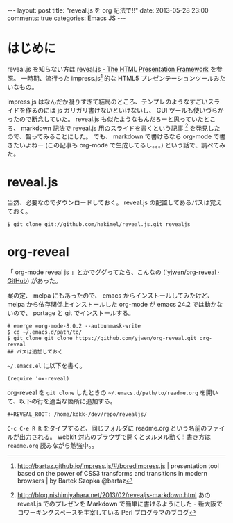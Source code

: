 #+BEGIN_HTML
---
layout: post
title: "reveal.js を org 記法で!!"
date: 2013-05-28 23:00
comments: true
categories: Emacs JS
---
#+END_HTML
#+OPTIONS: toc:nil num:nil LaTeX:t
* はじめに
reveal.js を知らない方は [[http://lab.hakim.se/reveal-js/#/][reveal.js - The HTML Presentation Framework]] を参照。
一時期、流行った impress.js[fn:1] 的な HTML5 プレゼンテーションツールみたいなもの。

impress.js はなんだか凝りすぎて結局のところ、テンプレのようなすごいスライドを作るのには js ガリガリ書けないといけないし、 GUI ツールも使いづらかったので断念していた。
reveal.js も似たようなもんだろーと思っていたところ、 markdown 記法で reveal.js 用のスライドを書くという記事 [fn:2] を発見したので、齧ってみることにした。
でも、 markdown で書けるなら org-mode で書きたいよねー (この記事も org-mode で生成してるし。。。) という話で、調べてみた。

* reveal.js
当然、必要なのでダウンロードしておく。
reveal.js の配置してあるパスは覚えておく。
#+BEGIN_EXAMPLE
$ git clone git://github.com/hakimel/reveal.js.git revealjs
#+END_EXAMPLE

* org-reveal
「 org-mode reveal js 」とかでググってたら、こんなの ([[https://github.com/yjwen/org-reveal][`yjwen/org-reveal · GitHub]]) があった。

案の定、 melpa にもあったので、 emacs からインストールしてみたけど、 melpa から依存関係上インストールした org-mode が emacs 24.2 では動かないので、 portage と git でインストールする。
#+BEGIN_EXAMPLE
# emerge =org-mode-8.0.2 --autounmask-write
$ cd ~/.emacs.d/path/to/
$ git clone git clone https://github.com/yjwen/org-reveal.git org-reveal
## パスは追加しておく
#+END_EXAMPLE

=~/.emacs.el= に以下を書く。

#+BEGIN_EXAMPLE
(require 'ox-reveal)
#+END_EXAMPLE

org-reveal を =git clone= したときの =~/.emacs.d/path/to/readme.org= を開いて、以下の行を適当な箇所に追加する。
#+BEGIN_EXAMPLE
#+REVEAL_ROOT: /home/kdkk-/dev/repo/revealjs/
#+END_EXAMPLE

=C-c C-e R R= をタイプすると、同じフォルダに readme.org という名前のファイルが出力される。 webkit 対応のブラウザで開くとヌルヌル動く!!
書き方は =readme.org= 読みながら勉強中。。

[fn:1] http://bartaz.github.io/impress.js/#/boredimpress.js | presentation tool based on the power of CSS3 transforms and transitions in modern browsers | by Bartek Szopka @bartaz
[fn:2] http://blog.nishimiyahara.net/2013/02/revealjs-markdown.html あの reveal.js でのプレゼンを Markdown で簡単に書けるようにした - 新大阪でコワーキングスペースを主宰している Perl プログラマのブログ
